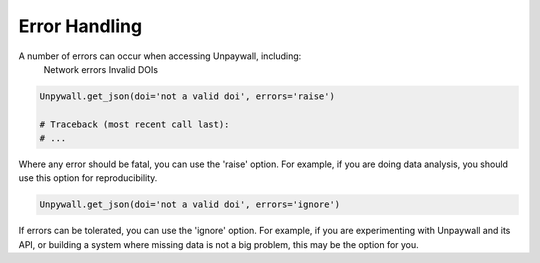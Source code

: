 Error Handling
==============

A number of errors can occur when accessing Unpaywall, including:
    Network errors
    Invalid DOIs

.. code-block:: python

  Unpywall.get_json(doi='not a valid doi', errors='raise')

  # Traceback (most recent call last):
  # ...

Where any error should be fatal, you can use the 'raise' option. For example, if you are doing data analysis, you should use this option for reproducibility.

.. code-block:: python

  Unpywall.get_json(doi='not a valid doi', errors='ignore')

If errors can be tolerated, you can use the 'ignore' option. For example, if you are experimenting with Unpaywall and its API, or building a system where missing data is not a big problem, this may be the option for you.
